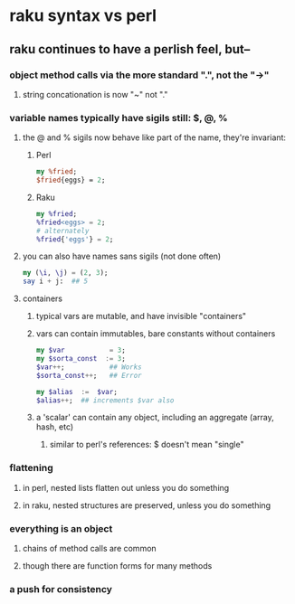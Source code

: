 * raku syntax vs perl
** raku continues to have a perlish feel, but--
*** object method calls via the more standard ".", not the "->"
**** string concationation is now "~" not "."
*** variable names typically have sigils still: $, @, %
**** the @ and % sigils now behave like part of the name, they're invariant:
***** Perl
#+BEGIN_SRC perl
my %fried;
$fried{eggs} = 2;
#+END_SRC 

***** Raku
#+BEGIN_SRC raku
my %fried;
%fried<eggs> = 2;
# alternately
%fried{'eggs'} = 2;
#+END_SRC 

**** you can also have names sans sigils (not done often)
#+BEGIN_SRC raku
my (\i, \j) = (2, 3);
say i + j:  ## 5
#+END_SRC

**** containers
***** typical vars are mutable, and have invisible "containers"
***** vars can contain immutables, bare constants without containers
#+BEGIN_SRC raku
my $var           = 3;
my $sorta_const  := 3;
$var++;           ## Works
$sorta_const++;   ## Error

my $alias  :=  $var;  
$alias++;  ## increments $var also
#+END_SRC
***** a 'scalar' can contain any object, including an aggregate (array, hash, etc)
****** similar to perl's references: $ doesn't mean "single"

*** flattening
**** in perl, nested lists flatten out unless you do something
**** in raku, nested structures are preserved, unless you do something

*** everything is an object
**** chains of method calls are common
**** though there are function forms for many methods



*** a push for consistency
